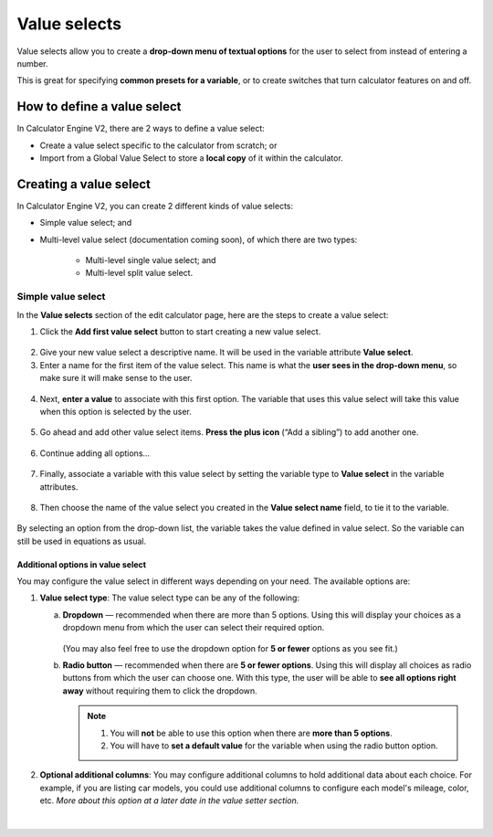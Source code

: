 .. _valueSelectsV2:

Value selects
=============

Value selects allow you to create a **drop-down menu of textual options** for the user to select from instead of entering a number.
 
This is great for specifying **common presets for a variable**, or to create switches that turn calculator features on and off.

How to define a value select
----------------------------

In Calculator Engine V2, there are 2 ways to define a value select:

* Create a value select specific to the calculator from scratch; or
* Import from a Global Value Select to store a **local copy** of it within the calculator.

Creating a value select
-----------------------

In Calculator Engine V2, you can create 2 different kinds of value selects:

* Simple value select; and
* Multi-level value select (documentation coming soon), of which there are two types:

   * Multi-level single value select; and
   * Multi-level split value select.

Simple value select
^^^^^^^^^^^^^^^^^^^

In the **Value selects** section of the edit calculator page, here are the steps to create a value select:

1. Click the **Add first value select** button to start creating a new value select.

.. figure:: img/simple-VS-step1.png
  :align: center

2. Give your new value select a descriptive name. It will be used in the variable attribute **Value select**.
3. Enter a name for the first item of the value select. This name is what the **user sees in the drop-down menu**, so make sure it will make sense to the user.

.. figure:: img/simple-VS-step3.png
  :align: center

4. Next, **enter a value** to associate with this first option. The variable that uses this value select will take this value when this option is selected by the user.

.. figure:: img/simple-VS-step4.png
  :align: center

5. Go ahead and add other value select items. **Press the plus icon** (“Add a sibling”) to add another one.

.. figure:: img/simple-VS-step5.png
  :align: center

6. Continue adding all options...

.. figure:: img/simple-VS-step6.png
  :align: center

7. Finally, associate a variable with this value select by setting the variable type to **Value select** in the variable attributes.

.. figure:: img/simple-VS-step7.png
  :align: center

8. Then choose the name of the value select you created in the **Value select name** field, to tie it to the variable.

.. figure:: img/simple-VS-step8.png
  :align: center


By selecting an option from the drop-down list, the variable takes the value defined in value select. So the variable can still be used in equations as usual.

Additional options in value select
""""""""""""""""""""""""""""""""""

You may configure the value select in different ways depending on your need. The available options are:

1. **Value select type**: The value select type can be any of the following:

   a. **Dropdown** — recommended when there are more than 5 options. Using this will display your choices as a dropdown menu from which the user can select their required option.

      .. figure:: img/vs-dropdown.png
       :alt: example of a dropdown list value select
       :width: 50%
       :align: center

      (You may also feel free to use the dropdown option for **5 or fewer** options as you see fit.)

   b. **Radio button** — recommended when there are **5 or fewer options**. Using this will display all choices as radio buttons from which the user can choose one. With this type, the user will be able to **see all options right away** without requiring them to click the dropdown.

      .. figure:: img/vs-radio.png
       :alt: example of a radio list value select
       :width: 50%
       :align: center

      .. note::
        1. You will **not** be able to use this option when there are **more than 5 options**.
        2. You will have to **set a default value** for the variable when using the radio button option.

2. **Optional additional columns**: You may configure additional columns to hold additional data about each choice. For example, if you are listing car models, you could use additional columns to configure each model's mileage, color, etc. *More about this option at a later date in the value setter section.*

.. figure:: img/vs-optional-columns.png
       :alt: example of optional columns in a value select
       :width: 95%
       :align: center

|
